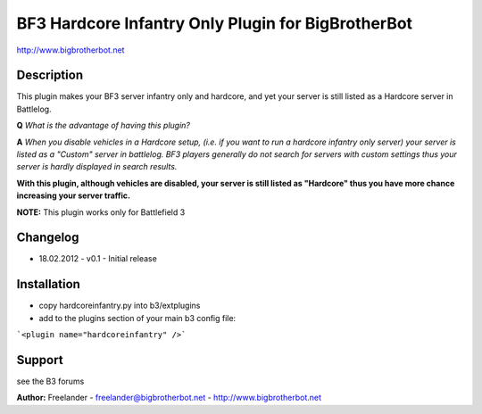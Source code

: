 ===================================================
BF3 Hardcore Infantry Only Plugin for BigBrotherBot
===================================================

http://www.bigbrotherbot.net

Description
-----------

This plugin makes your BF3 server infantry only and hardcore, and yet your server
is still listed as a Hardcore server in Battlelog. 

**Q** *What is the advantage of having this plugin?*

**A** *When you disable vehicles in a Hardcore setup, (i.e. if you want to run
a hardcore infantry only server) your server is listed as a "Custom" server in 
battlelog. BF3 players generally do not search for servers with custom settings 
thus your server is hardly displayed in search results.*
  
**With this plugin, although vehicles are disabled, your server is still listed 
as "Hardcore" thus you have more chance increasing your server traffic.**

**NOTE:** This plugin works only for Battlefield 3

Changelog
---------

* 18.02.2012 - v0.1
  - Initial release

Installation
------------

* copy hardcoreinfantry.py into b3/extplugins
* add to the plugins section of your main b3 config file:
```<plugin name="hardcoreinfantry" />```
 
Support
-------

see the B3 forums

**Author:** Freelander - freelander@bigbrotherbot.net - http://www.bigbrotherbot.net
